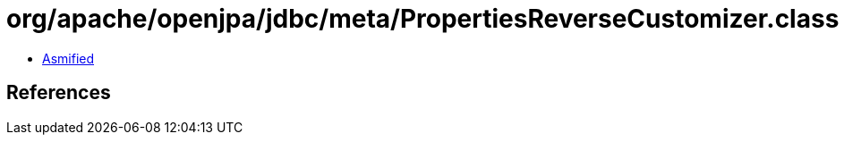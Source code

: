 = org/apache/openjpa/jdbc/meta/PropertiesReverseCustomizer.class

 - link:PropertiesReverseCustomizer-asmified.java[Asmified]

== References


